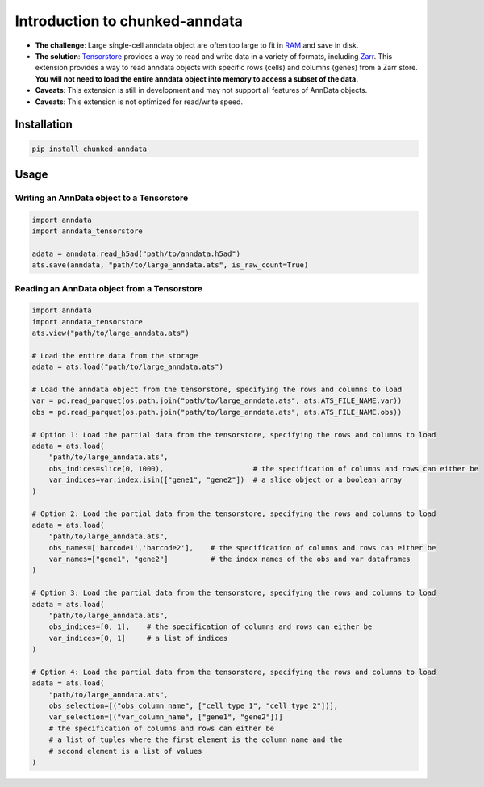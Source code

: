 Introduction to chunked-anndata
===================================

- **The challenge**: Large single-cell anndata object are often too large to fit in `RAM <https://en.wikipedia.org/wiki/Random-access_memory>`_ and save in disk. 
- **The solution**: `Tensorstore <https://google.github.io/tensorstore/>`_ provides a way to read and write data in a variety of formats, including `Zarr <https://zarr.dev/>`_. This extension provides a way to read anndata objects with specific rows (cells) and columns (genes) from a Zarr store. **You will not need to load the entire anndata object into memory to access a subset of the data.**
- **Caveats**: This extension is still in development and may not support all features of AnnData objects.
- **Caveats**: This extension is not optimized for read/write speed.

Installation
------------

.. code-block:: bash

    pip install chunked-anndata

Usage
-----

Writing an AnnData object to a Tensorstore
~~~~~~~~~~~~~~~~~~~~~~~~~~~~~~~~~~~~~~~~~~

.. code-block:: python

    import anndata
    import anndata_tensorstore

    adata = anndata.read_h5ad("path/to/anndata.h5ad")
    ats.save(anndata, "path/to/large_anndata.ats", is_raw_count=True)

Reading an AnnData object from a Tensorstore
~~~~~~~~~~~~~~~~~~~~~~~~~~~~~~~~~~~~~~~~~~~~

.. code-block:: python
    
    import anndata
    import anndata_tensorstore
    ats.view("path/to/large_anndata.ats")

    # Load the entire data from the storage
    adata = ats.load("path/to/large_anndata.ats")

    # Load the anndata object from the tensorstore, specifying the rows and columns to load
    var = pd.read_parquet(os.path.join("path/to/large_anndata.ats", ats.ATS_FILE_NAME.var))
    obs = pd.read_parquet(os.path.join("path/to/large_anndata.ats", ats.ATS_FILE_NAME.obs))

    # Option 1: Load the partial data from the tensorstore, specifying the rows and columns to load
    adata = ats.load(
        "path/to/large_anndata.ats",
        obs_indices=slice(0, 1000),                     # the specification of columns and rows can either be
        var_indices=var.index.isin(["gene1", "gene2"])  # a slice object or a boolean array
    )

    # Option 2: Load the partial data from the tensorstore, specifying the rows and columns to load
    adata = ats.load(
        "path/to/large_anndata.ats",
        obs_names=['barcode1','barcode2'],    # the specification of columns and rows can either be
        var_names=["gene1", "gene2"]          # the index names of the obs and var dataframes
    )

    # Option 3: Load the partial data from the tensorstore, specifying the rows and columns to load
    adata = ats.load(
        "path/to/large_anndata.ats",
        obs_indices=[0, 1],    # the specification of columns and rows can either be
        var_indices=[0, 1]     # a list of indices
    )

    # Option 4: Load the partial data from the tensorstore, specifying the rows and columns to load
    adata = ats.load(
        "path/to/large_anndata.ats",
        obs_selection=[("obs_column_name", ["cell_type_1", "cell_type_2"])],
        var_selection=[("var_column_name", ["gene1", "gene2"])]
        # the specification of columns and rows can either be
        # a list of tuples where the first element is the column name and the 
        # second element is a list of values
    )

